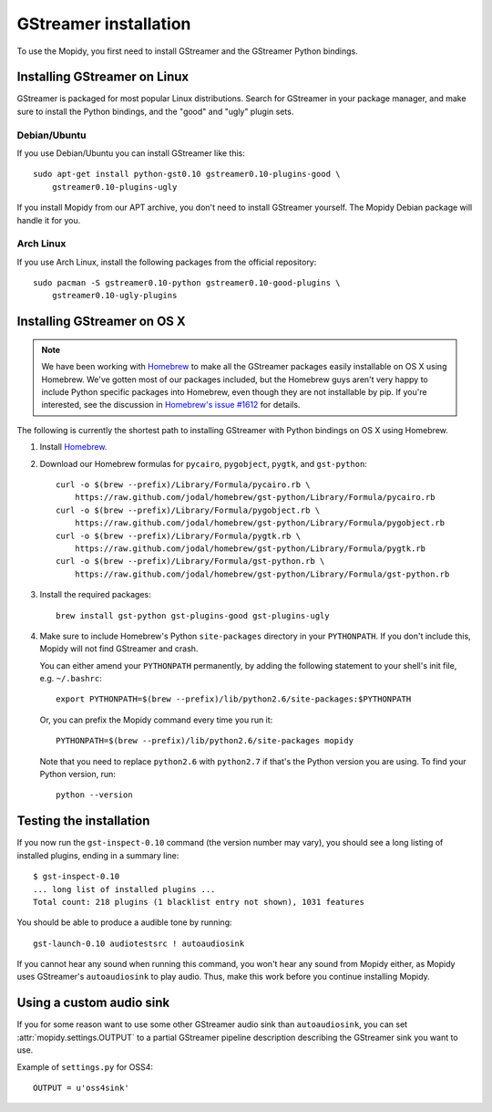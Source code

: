 **********************
GStreamer installation
**********************

To use the Mopidy, you first need to install GStreamer and the GStreamer Python
bindings.


Installing GStreamer on Linux
=============================

GStreamer is packaged for most popular Linux distributions. Search for
GStreamer in your package manager, and make sure to install the Python
bindings, and the "good" and "ugly" plugin sets.


Debian/Ubuntu
-------------

If you use Debian/Ubuntu you can install GStreamer like this::

    sudo apt-get install python-gst0.10 gstreamer0.10-plugins-good \
        gstreamer0.10-plugins-ugly

If you install Mopidy from our APT archive, you don't need to install GStreamer
yourself. The Mopidy Debian package will handle it for you.


Arch Linux
----------

If you use Arch Linux, install the following packages from the official
repository::

    sudo pacman -S gstreamer0.10-python gstreamer0.10-good-plugins \
        gstreamer0.10-ugly-plugins


Installing GStreamer on OS X
============================

.. note::

    We have been working with `Homebrew <https://github.com/mxcl/homebrew>`_ to
    make all the GStreamer packages easily installable on OS X using Homebrew.
    We've gotten most of our packages included, but the Homebrew guys aren't
    very happy to include Python specific packages into Homebrew, even though
    they are not installable by pip. If you're interested, see the discussion
    in `Homebrew's issue #1612
    <https://github.com/mxcl/homebrew/issues/issue/1612>`_ for details.

The following is currently the shortest path to installing GStreamer with
Python bindings on OS X using Homebrew.

#. Install `Homebrew <https://github.com/mxcl/homebrew>`_.

#. Download our Homebrew formulas for ``pycairo``, ``pygobject``, ``pygtk``,
   and ``gst-python``::

      curl -o $(brew --prefix)/Library/Formula/pycairo.rb \
          https://raw.github.com/jodal/homebrew/gst-python/Library/Formula/pycairo.rb
      curl -o $(brew --prefix)/Library/Formula/pygobject.rb \
          https://raw.github.com/jodal/homebrew/gst-python/Library/Formula/pygobject.rb
      curl -o $(brew --prefix)/Library/Formula/pygtk.rb \
          https://raw.github.com/jodal/homebrew/gst-python/Library/Formula/pygtk.rb
      curl -o $(brew --prefix)/Library/Formula/gst-python.rb \
          https://raw.github.com/jodal/homebrew/gst-python/Library/Formula/gst-python.rb

#. Install the required packages::

      brew install gst-python gst-plugins-good gst-plugins-ugly

#. Make sure to include Homebrew's Python ``site-packages`` directory in your
   ``PYTHONPATH``. If you don't include this, Mopidy will not find GStreamer
   and crash.

   You can either amend your ``PYTHONPATH`` permanently, by adding the
   following statement to your shell's init file, e.g. ``~/.bashrc``::

       export PYTHONPATH=$(brew --prefix)/lib/python2.6/site-packages:$PYTHONPATH

   Or, you can prefix the Mopidy command every time you run it::

       PYTHONPATH=$(brew --prefix)/lib/python2.6/site-packages mopidy

   Note that you need to replace ``python2.6`` with ``python2.7`` if that's
   the Python version you are using. To find your Python version, run::

       python --version


Testing the installation
========================

If you now run the ``gst-inspect-0.10`` command (the version number may vary),
you should see a long listing of installed plugins, ending in a summary line::

    $ gst-inspect-0.10
    ... long list of installed plugins ...
    Total count: 218 plugins (1 blacklist entry not shown), 1031 features

You should be able to produce a audible tone by running::

    gst-launch-0.10 audiotestsrc ! autoaudiosink

If you cannot hear any sound when running this command, you won't hear any
sound from Mopidy either, as Mopidy uses GStreamer's ``autoaudiosink`` to play
audio. Thus, make this work before you continue installing Mopidy.


Using a custom audio sink
=========================

If you for some reason want to use some other GStreamer audio sink than
``autoaudiosink``, you can set :attr:`mopidy.settings.OUTPUT` to a partial
GStreamer pipeline description describing the GStreamer sink you want to use.

Example of ``settings.py`` for OSS4::

    OUTPUT = u'oss4sink'
